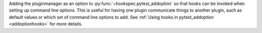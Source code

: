 Adding the pluginmanager as an option to :py:func:`~hookspec.pytest_addoption`
so that hooks can be invoked when setting up command line options. This is
useful for having one plugin communicate things to another plugin,
such as default values or which set of command line options to add. See
:ref:`Using hooks in pytest_addoption <addoptionhooks>` for more details.
